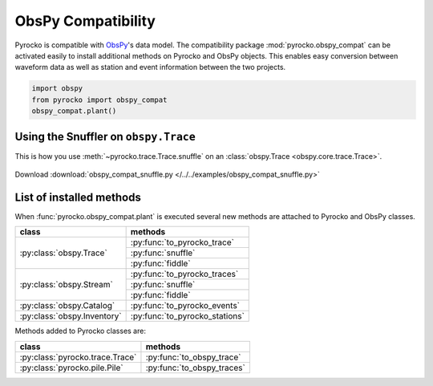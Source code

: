 ObsPy Compatibility
===================

Pyrocko is compatible with `ObsPy <https://obspy.org>`_'s data model. The compatibility package :mod:`pyrocko.obspy_compat` can be activated easily to install additional methods on Pyrocko and ObsPy objects. This enables easy conversion between waveform data as well as station and event information between the two projects.

.. code-block:: python

    import obspy
    from pyrocko import obspy_compat
    obspy_compat.plant()


Using the Snuffler on ``obspy.Trace``
-------------------------------------

This is how you use :meth:`~pyrocko.trace.Trace.snuffle` on an :class:`obspy.Trace  <obspy.core.trace.Trace>`.

 .. literalinclude :: /../../examples/obspy_compat_snuffle.py
    :language: python

Download :download:`obspy_compat_snuffle.py </../../examples/obspy_compat_snuffle.py>`

List of installed methods
-------------------------

When :func:`pyrocko.obspy_compat.plant` is executed several new methods are attached to Pyrocko and ObsPy classes.

+--------------------------------------+---------------------------------+
| class                                | methods                         |
+======================================+=================================+
| :py:class:`obspy.Trace`              | :py:func:`to_pyrocko_trace`     |
|                                      +---------------------------------+
|                                      | :py:func:`snuffle`              |
|                                      +---------------------------------+
|                                      | :py:func:`fiddle`               |
+--------------------------------------+---------------------------------+
| :py:class:`obspy.Stream`             | :py:func:`to_pyrocko_traces`    |
|                                      +---------------------------------+
|                                      | :py:func:`snuffle`              |
|                                      +---------------------------------+
|                                      | :py:func:`fiddle`               |
+--------------------------------------+---------------------------------+
| :py:class:`obspy.Catalog`            | :py:func:`to_pyrocko_events`    |
+--------------------------------------+---------------------------------+
| :py:class:`obspy.Inventory`          | :py:func:`to_pyrocko_stations`  |
+--------------------------------------+---------------------------------+

Methods added to Pyrocko classes are:

+--------------------------------------+---------------------------------+
| class                                | methods                         |
+======================================+=================================+
| :py:class:`pyrocko.trace.Trace`      | :py:func:`to_obspy_trace`       |
+--------------------------------------+---------------------------------+
| :py:class:`pyrocko.pile.Pile`        | :py:func:`to_obspy_traces`      |
+--------------------------------------+---------------------------------+


